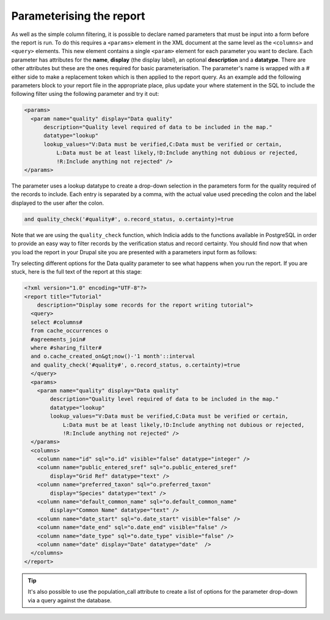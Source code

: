 Parameterising the report
-------------------------

As well as the simple column filtering, it is possible to declare named 
parameters that must be input into a form before the report is run. To do this 
requires a ``<params>`` element in the XML document at the same level as the 
``<columns>`` and ``<query>`` elements. This new element contains a single 
``<param>`` element for each parameter you want to declare. Each parameter has 
attributes for the **name**, **display** (the display label), an optional 
**description** and a **datatype**. There are other attributes but these are the 
ones required for basic parameterisation. The parameter's name is wrapped with a 
# either side to make a replacement token which is then applied to the report 
query. As an example add the following parameters block to your report file in 
the appropriate place, plus update your where statement in the SQL to include 
the following filter using the following parameter and try it out: 

.. code-block:: xml

  <params>
    <param name="quality" display="Data quality" 
        description="Quality level required of data to be included in the map." 
        datatype="lookup" 
        lookup_values="V:Data must be verified,C:Data must be verified or certain, 
            L:Data must be at least likely,!D:Include anything not dubious or rejected,
            !R:Include anything not rejected" />
  </params>
  
The parameter uses a lookup datatype to create a drop-down selection in the parameters 
form for the quality required of the records to include. Each entry is separated 
by a comma, with the actual value used preceding the colon and the label 
displayed to the user after the colon. 

.. code-block:: sql
  
  and quality_check('#quality#', o.record_status, o.certainty)=true
  
Note that we are using the ``quality_check`` function, which Indicia adds to the 
functions available in PostgreSQL in order to provide an easy way to filter 
records by the verification status and record certainty. You should find now 
that when you load the report in your Drupal site you are presented with a 
parameters input form as follows: 

.. todo::

  Screenshot of parameters form

Try selecting different options for the Data quality parameter to see what 
happens when you run the report. If you are stuck, here is the full text of the 
report at this stage: 

.. code-block:: xml

  <?xml version="1.0" encoding="UTF-8"?>
  <report title="Tutorial" 
      description="Display some records for the report writing tutorial">
    <query>
    select #columns#
    from cache_occurrences o
    #agreements_join#
    where #sharing_filter# 
    and o.cache_created_on&gt;now()-'1 month'::interval
    and quality_check('#quality#', o.record_status, o.certainty)=true
    </query>
    <params>
      <param name="quality" display="Data quality" 
          description="Quality level required of data to be included in the map." 
          datatype="lookup" 
          lookup_values="V:Data must be verified,C:Data must be verified or certain,
              L:Data must be at least likely,!D:Include anything not dubious or rejected,
              !R:Include anything not rejected" />
    </params>
    <columns>
      <column name="id" sql="o.id" visible="false" datatype="integer" />
      <column name="public_entered_sref" sql="o.public_entered_sref" 
          display="Grid Ref" datatype="text" />
      <column name="preferred_taxon" sql="o.preferred_taxon" 
          display="Species" datatype="text" />
      <column name="default_common_name" sql="o.default_common_name" 
          display="Common Name" datatype="text" />
      <column name="date_start" sql="o.date_start" visible="false" />
      <column name="date_end" sql="o.date_end" visible="false" />
      <column name="date_type" sql="o.date_type" visible="false" />
      <column name="date" display="Date" datatype="date"  />
    </columns>
  </report>
  
.. tip::
  
  It's also possible to use the population_call attribute to create a list of 
  options for the parameter drop-down via a query against the database. 